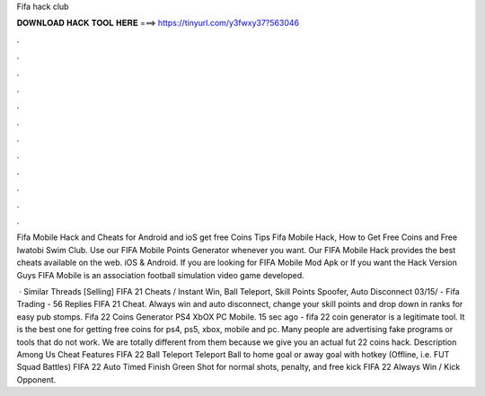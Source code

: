 Fifa hack club



𝐃𝐎𝐖𝐍𝐋𝐎𝐀𝐃 𝐇𝐀𝐂𝐊 𝐓𝐎𝐎𝐋 𝐇𝐄𝐑𝐄 ===> https://tinyurl.com/y3fwxy37?563046



.



.



.



.



.



.



.



.



.



.



.



.

Fifa Mobile Hack and Cheats for Android and ioS get free Coins Tips Fifa Mobile Hack, How to Get Free Coins and Free Iwatobi Swim Club. Use our FIFA Mobile Points Generator whenever you want. Our FIFA Mobile Hack provides the best cheats available on the web. iOS & Android. If you are looking for FIFA Mobile Mod Apk or If you want the Hack Version Guys FIFA Mobile is an association football simulation video game developed.

 · Similar Threads [Selling] FIFA 21 Cheats / Instant Win, Ball Teleport, Skill Points Spoofer, Auto Disconnect 03/15/ - Fifa Trading - 56 Replies FIFA 21 Cheat. Always win and auto disconnect, change your skill points and drop down in ranks for easy pub stomps. Fifa 22 Coins Generator PS4 XbOX PC Mobile. 15 sec ago - fifa 22 coin generator is a legitimate tool. It is the best one for getting free coins for ps4, ps5, xbox, mobile and pc. Many people are advertising fake programs or tools that do not work. We are totally different from them because we give you an actual fut 22 coins hack. Description Among Us Cheat Features FIFA 22 Ball Teleport Teleport Ball to home goal or away goal with hotkey (Offline, i.e. FUT Squad Battles) FIFA 22 Auto Timed Finish Green Shot for normal shots, penalty, and free kick FIFA 22 Always Win / Kick Opponent.
